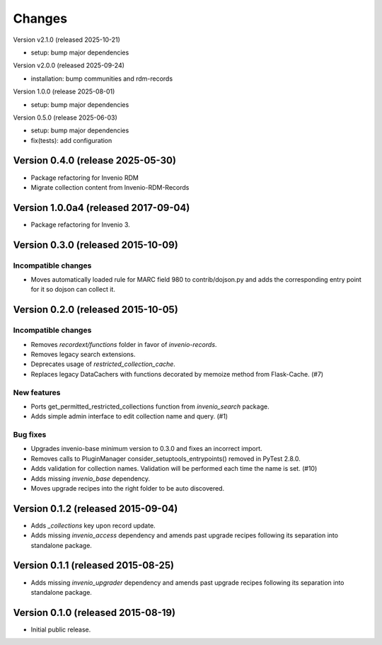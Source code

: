 ..
    Copyright (C) 2015 CERN.
    Copyright (C) 2025 Ubiquity Press.
    Copyright (C) 2025 Graz University of Technology.

    Invenio-Collections is free software; you can redistribute it and/or
    modify it under the terms of the MIT License; see LICENSE file for more
    details.

Changes
=======

Version v2.1.0 (released 2025-10-21)

- setup: bump major dependencies

Version v2.0.0 (released 2025-09-24)

- installation: bump communities and rdm-records

Version 1.0.0 (release 2025-08-01)

- setup: bump major dependencies

Version 0.5.0 (release 2025-06-03)

- setup: bump major dependencies
- fix(tests): add configuration

Version 0.4.0 (release 2025-05-30)
-----------------------------------

- Package refactoring for Invenio RDM
- Migrate collection content from Invenio-RDM-Records

Version 1.0.0a4 (released 2017-09-04)
-------------------------------------

- Package refactoring for Invenio 3.

Version 0.3.0 (released 2015-10-09)
-----------------------------------

Incompatible changes
~~~~~~~~~~~~~~~~~~~~

- Moves automatically loaded rule for MARC field 980 to
  contrib/dojson.py and adds the corresponding entry point for it so
  dojson can collect it.

Version 0.2.0 (released 2015-10-05)
-----------------------------------

Incompatible changes
~~~~~~~~~~~~~~~~~~~~

- Removes `recordext/functions` folder in favor of `invenio-records`.
- Removes legacy search extensions.
- Deprecates usage of `restricted_collection_cache`.
- Replaces legacy DataCachers with functions decorated by memoize
  method from Flask-Cache.  (#7)

New features
~~~~~~~~~~~~

- Ports get_permitted_restricted_collections function from
  `invenio_search` package.
- Adds simple admin interface to edit collection name and query. (#1)

Bug fixes
~~~~~~~~~

- Upgrades invenio-base minimum version to 0.3.0 and fixes an
  incorrect import.
- Removes calls to PluginManager consider_setuptools_entrypoints()
  removed in PyTest 2.8.0.
- Adds validation for collection names. Validation will be performed
  each time the name is set. (#10)
- Adds missing `invenio_base` dependency.
- Moves upgrade recipes into the right folder to be auto discovered.

Version 0.1.2 (released 2015-09-04)
-----------------------------------

- Adds `_collections` key upon record update.
- Adds missing `invenio_access` dependency and amends past upgrade
  recipes following its separation into standalone package.

Version 0.1.1 (released 2015-08-25)
-----------------------------------

- Adds missing `invenio_upgrader` dependency and amends past upgrade
  recipes following its separation into standalone package.

Version 0.1.0 (released 2015-08-19)
-----------------------------------

- Initial public release.
